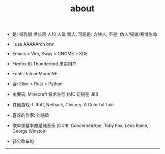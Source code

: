 #+TITLE: about
#+OPTIONS: \n:nil

- 是: 哺乳纲 灵长目 人科 人属 智人, 可能是: 方块人, 不是: 伪人/猫娘/赛博生命

- I use AAAAArch btw
- Emacs > Vim, Sway > GNOME > KDE
- Firefox 和 Thunderbird 忠实用户
- Fonts: IntoneMono NF
- 会: Elixir > Rust > Python
- 主要玩: Minecraft 技术生存 (MC 正统在 JE!)
- 其他游戏: Liftoff, Nethack, Chicory: A Colorful Tale

- 喜欢的作家: 刘慈欣
- 歌单里基本都是纯音乐 (C418, ConcernedApe, Toby Fox, Lena Raine, George Winston)
- 骑公路车的

-----

[[https://licensebuttons.net/l/by-nc-sa/4.0/88x31.png]]
[[../images/badges/made4.gif]]
[[../images/badges/Arch.png]]
[[https://www.freebsd.org/gifs/power-button.gif]]
